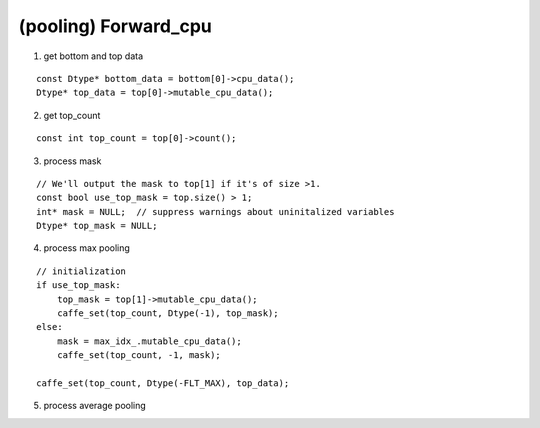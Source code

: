 ##############################################################################
(pooling) Forward_cpu
##############################################################################

1. get bottom and top data

::

    const Dtype* bottom_data = bottom[0]->cpu_data();
    Dtype* top_data = top[0]->mutable_cpu_data();

2. get top_count

::

    const int top_count = top[0]->count();


3. process mask

::

    // We'll output the mask to top[1] if it's of size >1.
    const bool use_top_mask = top.size() > 1;
    int* mask = NULL;  // suppress warnings about uninitalized variables
    Dtype* top_mask = NULL;

4. process max pooling

::

    // initialization
    if use_top_mask:
        top_mask = top[1]->mutable_cpu_data();
        caffe_set(top_count, Dtype(-1), top_mask);
    else:
        mask = max_idx_.mutable_cpu_data();
        caffe_set(top_count, -1, mask);

    caffe_set(top_count, Dtype(-FLT_MAX), top_data);


5. process average pooling

